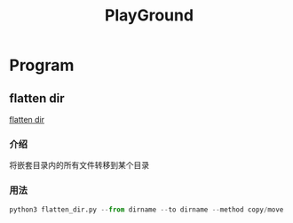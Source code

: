 #+export_file_name: README.md
#+publishing-function: org-markdown-export-to-markdown
#+options: toc:nil section-numbers:nil
#+title: PlayGround

* Program
** flatten dir
[[file:./flatten_dir.py][flatten dir]]
*** 介绍
将嵌套目录内的所有文件转移到某个目录
*** 用法
#+begin_src python
  python3 flatten_dir.py --from dirname --to dirname --method copy/move
#+end_src
